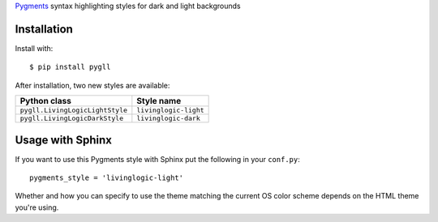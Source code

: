 Pygments__ syntax highlighting styles for dark and light backgrounds

__ https://pygments.org/

.. image:: https://github.com/LivingLogic/LivingLogic.Python.PygLL/blob/master/PygLL.png

Installation
------------

Install with::

	$ pip install pygll


After installation, two new styles are available:

=============================== =====================
Python class                    Style name
=============================== =====================
``pygll.LivingLogicLightStyle`` ``livinglogic-light``
``pygll.LivingLogicDarkStyle``  ``livinglogic-dark``
=============================== =====================

Usage with Sphinx
-----------------

If you want to use this Pygments style with Sphinx put the following in your
``conf.py``::

	pygments_style = 'livinglogic-light'

Whether and how you can specify to use the theme matching the current OS color
scheme depends on the HTML theme you're using.